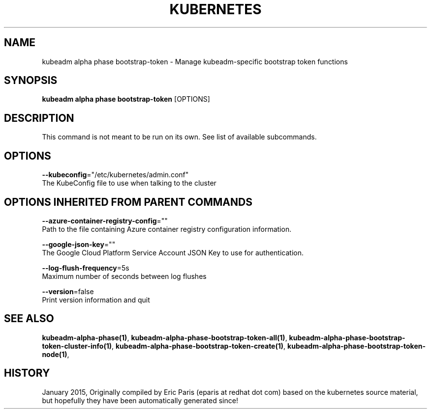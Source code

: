 .TH "KUBERNETES" "1" " kubernetes User Manuals" "Eric Paris" "Jan 2015"  ""


.SH NAME
.PP
kubeadm alpha phase bootstrap\-token \- Manage kubeadm\-specific bootstrap token functions


.SH SYNOPSIS
.PP
\fBkubeadm alpha phase bootstrap\-token\fP [OPTIONS]


.SH DESCRIPTION
.PP
This command is not meant to be run on its own. See list of available subcommands.


.SH OPTIONS
.PP
\fB\-\-kubeconfig\fP="/etc/kubernetes/admin.conf"
    The KubeConfig file to use when talking to the cluster


.SH OPTIONS INHERITED FROM PARENT COMMANDS
.PP
\fB\-\-azure\-container\-registry\-config\fP=""
    Path to the file containing Azure container registry configuration information.

.PP
\fB\-\-google\-json\-key\fP=""
    The Google Cloud Platform Service Account JSON Key to use for authentication.

.PP
\fB\-\-log\-flush\-frequency\fP=5s
    Maximum number of seconds between log flushes

.PP
\fB\-\-version\fP=false
    Print version information and quit


.SH SEE ALSO
.PP
\fBkubeadm\-alpha\-phase(1)\fP, \fBkubeadm\-alpha\-phase\-bootstrap\-token\-all(1)\fP, \fBkubeadm\-alpha\-phase\-bootstrap\-token\-cluster\-info(1)\fP, \fBkubeadm\-alpha\-phase\-bootstrap\-token\-create(1)\fP, \fBkubeadm\-alpha\-phase\-bootstrap\-token\-node(1)\fP,


.SH HISTORY
.PP
January 2015, Originally compiled by Eric Paris (eparis at redhat dot com) based on the kubernetes source material, but hopefully they have been automatically generated since!
